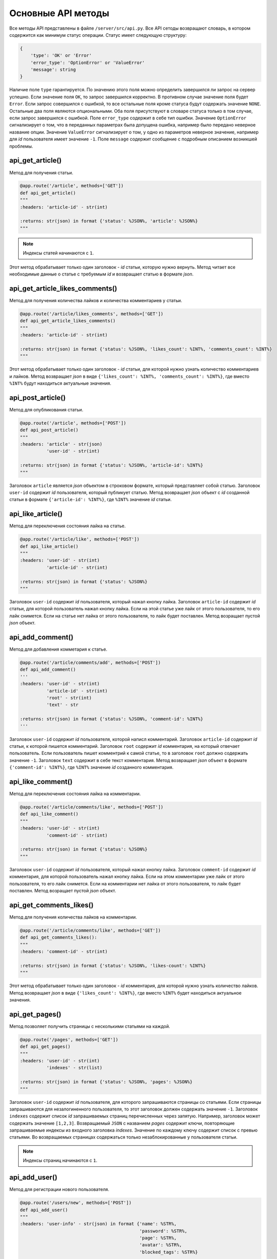 Основные API методы
===================

Все методы API представлены в файле ``/server/src/api.py``.
Все API сетоды возвращают словарь, в котором содержится как минимум статус операции. Статус имеет следующую структуру:

.. code-block:: python

    {
        'type': 'OK' or 'Error'
        'error_type': 'OptionError' or 'ValueError'
        'message': string
    }

Наличие поле ``type`` гарантируется. По значению этого поля можно определить завершился ли запрос на сервер успешно.
Если значение поля ``OK``, то запрос завершился корректно. В противном случае значение поля будет ``Error``.
Если запрос совершился с ошибкой, то все остальные поля кроме статуса будут содержать значение ``NONE``.
Остальные два поля являются опциональными. Оба поля присутствуют в словаре статуса только в том случае, если
запрос завершился с ошибкой. Поле ``error_type`` содержит в себе тип ошибки. Значение ``OptionError`` сигнализирует
о том, что в переданных параметрах была допущена ошибка, например было передано неверное название опции. Значение
``ValueError`` сигнализирует о том, у одно из параметров неверное значение, например для *id* пользователя имеет
значение ``-1``. Поле ``message`` содержит сообщение с подробным описанием возникшей проблемы.

api_get_article()
^^^^^^^^^^^^^^^^^

Метод для получения статьи.

.. code-block:: python

    @app.route('/article', methods=['GET'])
    def api_get_article()
    """
    :headers: 'article-id' - str(int)

    :returns: str(json) in format {'status': %JSON%, 'article': %JSON%}
    """

.. note::

    Индексы статей начинаются с ``1``.

Этот метод обрабатывает только один заголовок - *id* статьи, которую нужно вернуть.
Метод читает все необходимые данные о статье с требуемым *id* и возвращает статью в формате *json*.

api_get_article_likes_comments()
^^^^^^^^^^^^^^^^^^^^^^^^^^^^^^^^

Метод для получения количества лайков и количества комментариев у статьи.

.. code-block:: python

    @app.route('/article/likes_comments', methods=['GET'])
    def api_get_article_likes_comments()
    """
    :headers: 'article-id' - str(int)

    :returns: str(json) in format {'status': %JSON%, 'likes_count': %INT%, 'comments_count': %INT%}
    """

Этот метод обрабатывает только один заголовок - *id* статьи,
для которой нужно узнать количество комментариев и лайков.
Метод возвращает *json* в виде ``{'likes_count': %INT%, 'comments_count': %INT%}``,
где вместо ``%INT%`` будут находиться актуальные значения.

api_post_article()
^^^^^^^^^^^^^^^^^^

Метод для опубликования статьи.

.. code-block:: python

    @app.route('/article', methods=['POST'])
    def api_post_article()
    """
    :headers: 'article' - str(json)
              'user-id' - str(int)

    :returns: str(json) in format {'status': %JSON%, 'article-id': %INT%}
    """

Заголовок ``article`` является *json* объектом в строковом формате,
который представляет собой статью. Заголовок ``user-id`` содержит *id* пользователя, который публикует статью.
Метод возвращает *json* объект с *id* созданной статьи
в формате ``{'article-id': %INT%}``, где ``%INT%`` значение *id*
статьи.

api_like_article()
^^^^^^^^^^^^^^^^^^

Метод для переключения состояния лайка на статье.

.. code-block:: python

    @app.route('/article/like', methods=['POST'])
    def api_like_article()
    """
    :headers: 'user-id' - str(int)
              'article-id' - str(int)
    
    :returns: str(json) in format {'status': %JSON%}
    """

Заголовок ``user-id`` содержит *id* пользователя, который нажал кнопку лайка.
Заголовок ``article-id`` содержит *id* статьи, для которой пользователь нажал кнопку лайка.
Если на этой статье уже лайк от этого пользователя, то его лайк снимется.
Если на статье нет лайка от этого пользователя, то лайк будет поставлен. Метод возращает пустой *json* объект.

api_add_comment()
^^^^^^^^^^^^^^^^^

Метод для добавления комметария к статье.

.. code-block:: python

    @app.route('/article/comments/add', methods=['POST'])
    def api_add_comment()
    '''
    :headers: 'user-id' - str(int)
              'article-id' - str(int)
              'root' - str(int)
              'text' - str

    :returns: str(json) in format {'status': %JSON%, 'comment-id': %INT%}
    '''

Заголовок ``user-id`` содержит *id* пользователя, которой написл комментарий. Заголовок ``article-id`` содержит *id*
статьи, к которой пишется комментарий. Заголовок ``root`` содержит *id* комментария, на который отвечает пользователь.
Если пользователь пишет комментрий к самой статье, то в заголовок ``root`` должно содержать значение ``-1``.
Заголовок ``text`` содержит в себе текст комментария. Метод возвращает *json* объект в формате
``{'comment-id': %INT%}``, где ``%INT%`` значение *id* созданного комментария.

api_like_comment()
^^^^^^^^^^^^^^^^^^

Метод для переключения состояния лайка на комментарии.

.. code-block:: python

    @app.route('/article/comments/like', methods=['POST'])
    def api_like_comment()
    """
    :headers: 'user-id' - str(int)
              'comment-id' - str(int)
    
    :returns: str(json) in format {'status': %JSON%}
    """

Заголовок ``user-id`` содержит *id* пользователя, который нажал кнопку лайка.
Заголовок ``comment-id`` содержит *id* комментария, для которой пользователь нажал кнопку лайка.
Если на этом комментарии уже лайк от этого пользователя, то его лайк снимется. Если на комментарии
нет лайка от этого пользователя, то лайк будет поставлен. Метод возращает пустой *json* объект.

api_get_comments_likes()
^^^^^^^^^^^^^^^^^^^^^^^^

Метод для получения количества лайков на комментарии.

.. code-block:: python

    @app.route('/article/comments/like', methods=['GET'])
    def api_get_comments_likes():
    """
    :headers: 'comment-id' - str(int)

    :returns: str(json) in format {'status': %JSON%, 'likes-count': %INT%}
    """

Этот метод обрабатывает только один заголовок - *id* комментария,
для которой нужно узнать количество лайков.
Метод возвращает *json* в виде ``{'likes_count': %INT%}``,
где вместо ``%INT%`` будет находиться актуальное значения.

api_get_pages()
^^^^^^^^^^^^^^^

Метод позволяет получить страницы с несколькими статьями на каждой.

.. code-block:: python

    @app.route('/pages', methods=['GET'])
    def api_get_pages()
    """
    :headers: 'user-id' - str(int)
              'indexes' - str(list)

    :returns: str(json) in format {'status': %JSON%, 'pages': %JSON%}
    """

Заголовок ``user-id`` содержит *id* пользователя, для которого запрашиваются страницы со статьями.
Если страницы запрашиваются для незалогиненного пользователя, то этот заголовок должен содержать значение ``-1``.
Заголовок ``indexes`` содержит список *id* запрашиваемых страниц перечисленных через запятую.
Например, заголовок может содержать значение ``[1,2,3]``.
Возвращаемый ``JSON`` с названием *pages* содержит ключи, повторяющие запрашиваемые индексы из входного заголовка
*indexes*. Значение по каждому ключу содержит список с превью статьями. Во возвращаемых страницах содержаться только
незаблокированные у пользователя статьи.

.. note::
    Индексы страниц начинаются с ``1``.

api_add_user()
^^^^^^^^^^^^^^

Метод для регистрации нового пользователя.

.. code-block:: python

    @app.route('/users/new', methods=['POST'])
    def api_add_user()
    """
    :headers: 'user-info' - str(json) in format {'name': %STR%,
                                                 'password': %STR%,
                                                 'page': %STR%,
                                                 'avatar': %STR%,
                                                 'blocked_tags': %STR%}

    :returns: str(json) in format {'status': %JSON%, 'user-id': %INT%}
    """

Метод принимает только один заголовок с данными пользователя. Поля ``name`` и ``password`` заголовка являются
обязательными. Остальные поля опциональны. Метод возвращает *id* созданного пользователя.
Поля ``page`` и ``avatar`` являются ссылками на страницу пользователя и на его аватарку соответственно.
Поле ``blocked_tags`` является списком заблокированных тегов, разделенных запятыми.
Например, это поле может иметь значение ``shooter,mmo,nsfw``.

api_update_user_info()
^^^^^^^^^^^^^^^^^^^^^^

Метод, изменяющий пользовательские данные.

.. code-block:: python

    @app.route('/users/update', methods=['POST'])
    def api_update_user_info()
    """
    :headers: 'user-info' - str(json) in format {'page': %STR%,
                                                 'avatar': %STR%,
                                                 'blocked_tags': %STR%}

    :returns: str(json) in format {'status': %JSON%}
    """

Метод принимает только один заголовок с данными пользователя. Все поля заголовка являются опциональными.
Поля ``page`` и ``avatar`` являются ссылками на страницу пользователя и на его аватарку соответственно.
Поле ``blocked_tags`` является списком заблокированных тегов, разделенных запятыми.
Например, это поле может иметь значение ``shooter,mmo,nsfw``.

api_change_user_password()
^^^^^^^^^^^^^^^^^^^^^^^^^^

Метод смены пользовательского пароля.

.. code-block:: python

    @app.route('/users/change_password', methods=['POST'])
    def api_change_user_password()
    """
    :headers: 'user-id' - str(int)
              'previous-password' - str
              'new-password' - str

    :returns: str(json) in format {'status': %JSON%}
    """

Заголовок ``user-id`` содержи *id* пользователя, который хочет сменить пароль. Заголовок ``previous-password``
содержит старый пароль пользователя. Если старый пароль будет указан неверно, то пароль не будет обновлен.
Заголовок ``new-password`` содержит новый пароль, который пользователь хочет установить.

api_check_user_password()
^^^^^^^^^^^^^^^^^^^^^^^^^

Метод для проверки пользовательского пароля.

.. code-block:: python

    @app.route('/users/check_password', methods=['GET'])
    def api_check_user_password()
    """
    :headers: 'user-id' - str(int)
              'password' - str

    :returns: str(json) in format {'status': %JSON%, 'status': %BOOL%}
    """

Заголовок ``user-id`` содержит *id* пользователя, для которого происходит проверка пароля.
Заголовок ``password`` содержит пароль, которой нужно проверить. Метод возвращает *json* в формате
``{'status': %BOOL%}``, где вместо ``%BOOL%`` будет результат проверки.